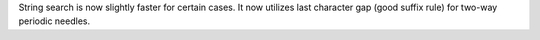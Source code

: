 String search is now slightly faster for certain cases. It now utilizes last character gap (good suffix rule) for two-way periodic needles.

